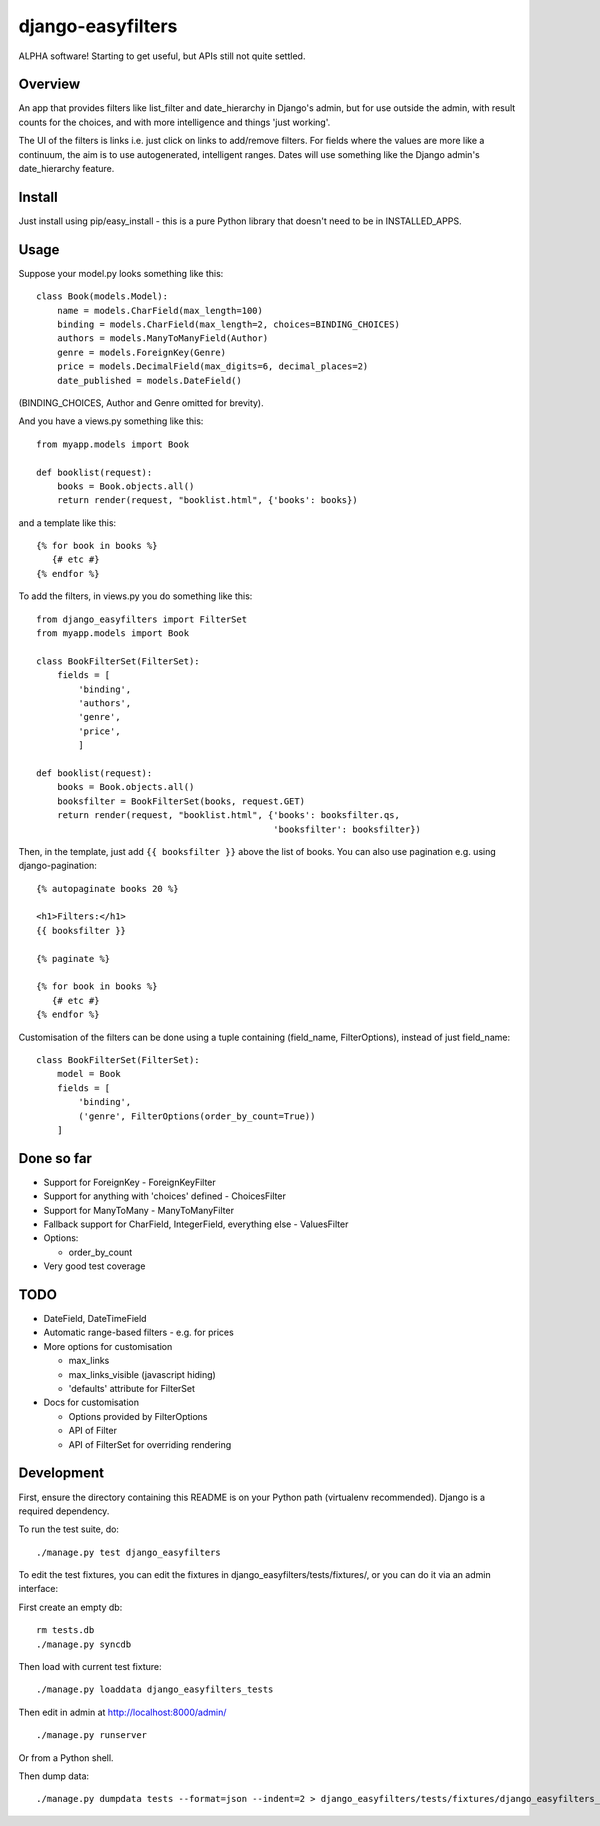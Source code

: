 ====================
 django-easyfilters
====================

ALPHA software! Starting to get useful, but APIs still not quite settled.

Overview
========

An app that provides filters like list_filter and date_hierarchy in Django's
admin, but for use outside the admin, with result counts for the choices,
and with more intelligence and things 'just working'.

The UI of the filters is links i.e. just click on links to add/remove
filters.  For fields where the values are more like a continuum, the aim is
to use autogenerated, intelligent ranges.  Dates will use something like the
Django admin's date_hierarchy feature.


Install
=======

Just install using pip/easy_install - this is a pure Python library that doesn't
need to be in INSTALLED_APPS.

Usage
=====

Suppose your model.py looks something like this::

    class Book(models.Model):
        name = models.CharField(max_length=100)
        binding = models.CharField(max_length=2, choices=BINDING_CHOICES)
        authors = models.ManyToManyField(Author)
        genre = models.ForeignKey(Genre)
        price = models.DecimalField(max_digits=6, decimal_places=2)
        date_published = models.DateField()

(BINDING_CHOICES, Author and Genre omitted for brevity).

And you have a views.py something like this::

    from myapp.models import Book

    def booklist(request):
        books = Book.objects.all()
        return render(request, "booklist.html", {'books': books})


and a template like this::

    {% for book in books %}
       {# etc #}
    {% endfor %}


To add the filters, in views.py you do something like this::

    from django_easyfilters import FilterSet
    from myapp.models import Book

    class BookFilterSet(FilterSet):
        fields = [
            'binding',
            'authors',
            'genre',
            'price',
            ]

    def booklist(request):
        books = Book.objects.all()
        booksfilter = BookFilterSet(books, request.GET)
        return render(request, "booklist.html", {'books': booksfilter.qs,
                                                 'booksfilter': booksfilter})

Then, in the template, just add ``{{ booksfilter }}`` above the list of
books. You can also use pagination e.g. using django-pagination::

    {% autopaginate books 20 %}

    <h1>Filters:</h1>
    {{ booksfilter }}

    {% paginate %}

    {% for book in books %}
       {# etc #}
    {% endfor %}

Customisation of the filters can be done using a tuple containing (field_name,
FilterOptions), instead of just field_name::

    class BookFilterSet(FilterSet):
        model = Book
        fields = [
            'binding',
            ('genre', FilterOptions(order_by_count=True))
        ]

Done so far
===========

* Support for ForeignKey - ForeignKeyFilter
* Support for anything with 'choices' defined - ChoicesFilter
* Support for ManyToMany - ManyToManyFilter
* Fallback support for CharField, IntegerField, everything else - ValuesFilter
* Options:

  * order_by_count

* Very good test coverage

TODO
====

* DateField, DateTimeField
* Automatic range-based filters - e.g. for prices
* More options for customisation

  * max_links
  * max_links_visible (javascript hiding)
  * 'defaults' attribute for FilterSet

* Docs for customisation

  * Options provided by FilterOptions
  * API of Filter
  * API of FilterSet for overriding rendering


Development
===========

First, ensure the directory containing this README is on your Python path
(virtualenv recommended). Django is a required dependency.

To run the test suite, do::

   ./manage.py test django_easyfilters

To edit the test fixtures, you can edit the fixtures in
django_easyfilters/tests/fixtures/, or you can do it via an admin interface:

First create an empty db::

   rm tests.db
   ./manage.py syncdb

Then load with current test fixture::

   ./manage.py loaddata django_easyfilters_tests

Then edit in admin at http://localhost:8000/admin/ ::

   ./manage.py runserver

Or from a Python shell.

Then dump data::

  ./manage.py dumpdata tests --format=json --indent=2 > django_easyfilters/tests/fixtures/django_easyfilters_tests.json
